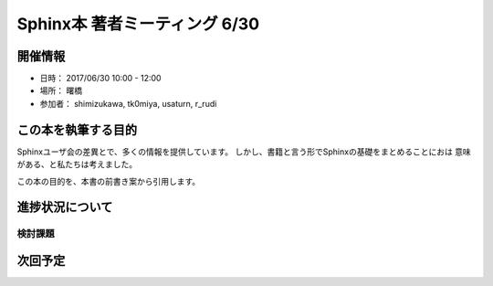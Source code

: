 ==============================
Sphinx本 著者ミーティング 6/30
==============================

開催情報
========

* 日時： 2017/06/30 10:00 - 12:00
* 場所： 曙橋
* 参加者： shimizukawa, tk0miya, usaturn, r_rudi

この本を執筆する目的
====================

Sphinxユーザ会の差異とで、多くの情報を提供しています。
しかし、書籍と言う形でSphinxの基礎をまとめることにおは
意味がある、と私たちは考えました。

この本の目的を、本書の前書き案から引用します。

進捗状況について
================

検討課題
--------

次回予定
========

